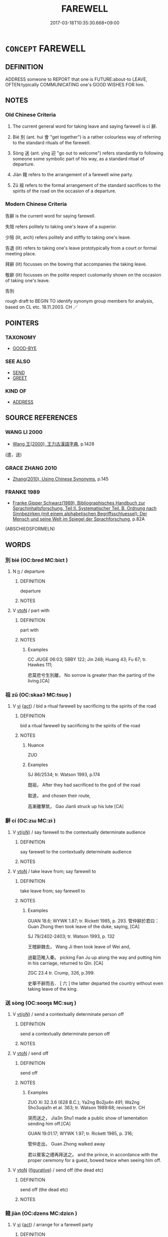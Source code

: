 # -*- mode: mandoku-tls-view -*-
#+TITLE: FAREWELL
#+DATE: 2017-03-18T10:35:30.668+09:00        
#+STARTUP: content
* =CONCEPT= FAREWELL
:PROPERTIES:
:CUSTOM_ID: uuid-133f96fe-214c-4eba-9485-6452871fb48b
:SYNONYM+:  GOODBYE
:SYNONYM+:  SO LONG
:SYNONYM+:  BYE
:SYNONYM+:  BYE-BYE
:SYNONYM+:  SEE YOU (LATER)
:SYNONYM+:  CHEERS
:SYNONYM+:  ADIEU
:SYNONYM+:  AU REVOIR
:SYNONYM+:  CIAO
:SYNONYM+:  ADIOS
:SYNONYM+:  SAYONARA
:SYNONYM+:  BON VOYAGE
:SYNONYM+:  INFORMAL DATED TOODLE-OO
:TR_ZH: 告別
:TR_OCH: 辭／別
:END:
** DEFINITION

ADDRESS someone to REPORT that one is FUTURE:about-to LEAVE, OFTEN:typically COMMUNICATING one's GOOD WISHES FOR him.

** NOTES

*** Old Chinese Criteria
1. The current general word for taking leave and saying farewell is cí 辭.

2. Bié 別 (ant. huì 會 "get together") is a rather colourless way of referring to the standard rituals of the farewell.

3. Sòng 送 (ant. yíng 迎 "go out to welcome") refers standardly to following someone some symbolic part of his way, as a standard ritual of departure.

4. Jiàn 餞 refers to the arrangement of a farewell wine party.

5. Zǔ 祖 refers to the formal arrangement of the standard sacrifices to the spirits of the road on the occasion of a departure.

*** Modern Chinese Criteria
告辭 is the current word for saying farewell.

失陪 refers politely to taking one's leave of a superior.

少陪 (lit, arch) refers politely and stiffly to taking one's leave.

告退 (lit) refers to taking one's leave prototypically from a court or formal meeting place.

拜辭 (lit) focusses on the bowing that accompanies the taking leave.

敬辭 (lit) focusses on the polite respect customarily shown on the occasion of taking one's leave.

告別

rough draft to BEGIN TO identify synonym group members for analysis, based on CL etc. 18.11.2003. CH ／

** POINTERS
*** TAXONOMY
 - [[tls:concept:GOOD-BYE][GOOD-BYE]]

*** SEE ALSO
 - [[tls:concept:SEND][SEND]]
 - [[tls:concept:GREET][GREET]]

*** KIND OF
 - [[tls:concept:ADDRESS][ADDRESS]]

** SOURCE REFERENCES
*** WANG LI 2000
 - [[cite:WANG-LI-2000][Wang 王(2000), 王力古漢語字典]], p.1428
 (遣，送)
*** GRACE ZHANG 2010
 - [[cite:GRACE-ZHANG-2010][Zhang(2010), Using Chinese Synonyms]], p.145

*** FRANKE 1989
 - [[cite:FRANKE-1989][Franke Gipper Schwarz(1989), Bibliographisches Handbuch zur Sprachinhaltsforschung. Teil II. Systematischer Teil. B. Ordnung nach Sinnbezirken (mit einem alphabetischen Begriffsschluessel): Der Mensch und seine Welt im Spiegel der Sprachforschung]], p.82A
 (ABSCHIEDSFORMELN)
** WORDS
   :PROPERTIES:
   :VISIBILITY: children
   :END:
*** 別 bié (OC:bred MC:biɛt )
:PROPERTIES:
:CUSTOM_ID: uuid-1c6521ec-237e-4fbe-9b08-122432694b21
:Char+: 別(18,5/7) 
:GY_IDS+: uuid-d032847f-38dd-4e17-88f2-fa33d83b2e66
:PY+: bié     
:OC+: bred     
:MC+: biɛt     
:END: 
**** N [[tls:syn-func::#uuid-8717712d-14a4-4ae2-be7a-6e18e61d929b][n]] / departure
:PROPERTIES:
:CUSTOM_ID: uuid-36f807d2-ba6c-4bb2-a074-e542b26bcca7
:WARRING-STATES-CURRENCY: 3
:END:
****** DEFINITION

departure

****** NOTES

**** V [[tls:syn-func::#uuid-fbfb2371-2537-4a99-a876-41b15ec2463c][vtoN]] / part with
:PROPERTIES:
:CUSTOM_ID: uuid-936b95bf-4fcc-499b-81fa-b8aaa202a9f0
:WARRING-STATES-CURRENCY: 3
:END:
****** DEFINITION

part with

****** NOTES

******* Examples
CC JIUGE 06:03; SBBY 122; Jin 248; Huang 43; Fu 67; tr. Hawkes 111;

 悲莫悲兮生別離， No sorrow is greater than the parting of the living.[CA]

*** 祖 zǔ (OC:skaaʔ MC:tsuo̝ )
:PROPERTIES:
:CUSTOM_ID: uuid-6541545c-16a7-446a-8389-317b9cc9b288
:Char+: 祖(113,5/10) 
:GY_IDS+: uuid-777e9dd2-f5af-4be3-ac0c-fa9ebbb6f9a8
:PY+: zǔ     
:OC+: skaaʔ     
:MC+: tsuo̝     
:END: 
**** V [[tls:syn-func::#uuid-c20780b3-41f9-491b-bb61-a269c1c4b48f][vi]] {[[tls:sem-feat::#uuid-f55cff2f-f0e3-4f08-a89c-5d08fcf3fe89][act]]} / bid a ritual farewell by sacrificing to the spirits of the road
:PROPERTIES:
:CUSTOM_ID: uuid-710d6e12-452a-4960-820f-856e9bbee0be
:WARRING-STATES-CURRENCY: 2
:END:
****** DEFINITION

bid a ritual farewell by sacrificing to the spirits of the road

****** NOTES

******* Nuance
ZUO

******* Examples
SJ 86/2534; tr. Watson 1993, p.174

 既祖， After they had sacrificed to the god of the road

 取道， and chosen their route,

 高漸離擊筑， Gao Jianli struck up his lute [CA]

*** 辭 cí (OC:zɯ MC:zɨ )
:PROPERTIES:
:CUSTOM_ID: uuid-a27d8c77-d2be-4856-bfde-2c293c53276c
:Char+: 辭(160,12/19) 
:GY_IDS+: uuid-a9fa8a69-991d-4793-8898-af3638799125
:PY+: cí     
:OC+: zɯ     
:MC+: zɨ     
:END: 
**** V [[tls:syn-func::#uuid-e64a7a95-b54b-4c94-9d6d-f55dbf079701][vt(oN)]] / say farewell to the contextually determinate audience
:PROPERTIES:
:CUSTOM_ID: uuid-ecf03bf3-780d-4706-a43c-78a4ee3ef5a0
:END:
****** DEFINITION

say farewell to the contextually determinate audience

****** NOTES

**** V [[tls:syn-func::#uuid-fbfb2371-2537-4a99-a876-41b15ec2463c][vtoN]] / take leave from; say farewell to
:PROPERTIES:
:CUSTOM_ID: uuid-76ff3100-b1d8-4320-a936-afb0635ee186
:WARRING-STATES-CURRENCY: 4
:END:
****** DEFINITION

take leave from; say farewell to

****** NOTES

******* Examples
GUAN 18.6; WYWK 1.87; tr. Rickett 1985, p. 293. 管仲辭於君曰： Guan Zhong then took leave of the duke, saying, [CA]

SJ 79/2402-2403; tr. Watson 1993, p. 132

 王稽辭魏去， Wang Ji then took leave of Wei and,

 過載范睢入秦。 picking Fan Ju up along the way and putting him in his carriage, returned to Qin. [CA]

ZGC 23.4 tr. Crump, 326, p.399.

 史舉不辭而去． [ 六 ] the latter departed the country without even taking leave of the king.

*** 送 sòng (OC:sooŋs MC:suŋ )
:PROPERTIES:
:CUSTOM_ID: uuid-88b235df-c432-49cb-aa0f-ca4a0fc96be3
:Char+: 送(162,6/10) 
:GY_IDS+: uuid-cf97a319-3dfc-4123-ab91-d1492be09f95
:PY+: sòng     
:OC+: sooŋs     
:MC+: suŋ     
:END: 
**** V [[tls:syn-func::#uuid-e64a7a95-b54b-4c94-9d6d-f55dbf079701][vt(oN)]] / send a contextually determinate person off
:PROPERTIES:
:CUSTOM_ID: uuid-2769ef6e-e611-49d5-981d-b2663e873632
:END:
****** DEFINITION

send a contextually determinate person off

****** NOTES

**** V [[tls:syn-func::#uuid-fbfb2371-2537-4a99-a876-41b15ec2463c][vtoN]] / send off
:PROPERTIES:
:CUSTOM_ID: uuid-2da6c74c-b525-4989-bef5-3055d6f25c2b
:WARRING-STATES-CURRENCY: 4
:END:
****** DEFINITION

send off

****** NOTES

******* Examples
ZUO Xi 32.3.6 (628 B.C.); Ya2ng Bo2ju4n 491; Wa2ng Sho3uqia1n et al. 363; tr. Watson 1989:68; revised tr. CH 

 哭而送之， Jia3n Shu1 made a public show of lamentation sending him off.[CA]

GUAN 19.01.17; WYWK 1.97; tr. Rickett 1985, p. 316;

 管仲走出， Guan Zhong walked away 

 君以賓客之禮再拜送之。 and the prince, in accordance with the proper ceremony for a guest, bowed twice when seeing him off.

**** V [[tls:syn-func::#uuid-fbfb2371-2537-4a99-a876-41b15ec2463c][vtoN]] {[[tls:sem-feat::#uuid-2e48851c-928e-40f0-ae0d-2bf3eafeaa17][figurative]]} / send off (the dead etc)
:PROPERTIES:
:CUSTOM_ID: uuid-3404008e-ec3d-4b58-9ed0-24f425f1f6f7
:END:
****** DEFINITION

send off (the dead etc)

****** NOTES

*** 餞 jiàn (OC:dzens MC:dziɛn )
:PROPERTIES:
:CUSTOM_ID: uuid-dfa9f315-8eee-46e2-9253-91c1c6c56ad6
:Char+: 餞(184,8/17) 
:GY_IDS+: uuid-4b5fe7c4-b7db-44e8-9ac6-e769e96a1da6
:PY+: jiàn     
:OC+: dzens     
:MC+: dziɛn     
:END: 
**** V [[tls:syn-func::#uuid-c20780b3-41f9-491b-bb61-a269c1c4b48f][vi]] {[[tls:sem-feat::#uuid-f55cff2f-f0e3-4f08-a89c-5d08fcf3fe89][act]]} / arrange for a farewell party
:PROPERTIES:
:CUSTOM_ID: uuid-3c56e32c-4514-4682-a474-49d4b24ea69b
:WARRING-STATES-CURRENCY: 2
:END:
****** DEFINITION

arrange for a farewell party

****** NOTES

******* Nuance
SHI, GY

******* Examples
SHI 039.2

 出宿于泲， 2. I may set out and pass the night in *, 

 飲餞于禰。 and make the farewell drinking in Ni; [CA]

SHI 259.6

 申伯信邁， 6. The prince of Shen indeed went; 

 王餞于郿。 the king gave him a parting feast in Mei;

**** V [[tls:syn-func::#uuid-fbfb2371-2537-4a99-a876-41b15ec2463c][vtoN]] / give a farewell party to
:PROPERTIES:
:CUSTOM_ID: uuid-2bb8b5ec-a6ba-47ef-9c85-a4bf4b505f9a
:WARRING-STATES-CURRENCY: 2
:END:
****** DEFINITION

give a farewell party to

****** NOTES

******* Examples
ZUO Zhao zhuan 16.03 鄭六卿餞宣子於郊。 the six ministers of Ch 掂 ng gave a parting feast to Seuen-tsze in the suburbs, [CA]

*** 告別 gàobié (OC:kuuɡs pred MC:kɑu piɛt )
:PROPERTIES:
:CUSTOM_ID: uuid-d09b05f1-c7dc-4608-be1c-e7eb39988691
:Char+: 告(30,4/7) 別(18,5/7) 
:GY_IDS+: uuid-0abd716c-d43d-447a-ad3e-ff3910b6aeab uuid-b702f773-a2f3-4a13-af9f-953505f18b5b
:PY+: gào bié    
:OC+: kuuɡs pred    
:MC+: kɑu piɛt    
:END: 
**** V [[tls:syn-func::#uuid-5b3376f4-75c4-4047-94eb-fc6d1bca520d][VPt(oN)]] / say farewell to the contextually determinate N
:PROPERTIES:
:CUSTOM_ID: uuid-727f1d66-6a6e-4435-acd3-406f1d0fb391
:END:
****** DEFINITION

say farewell to the contextually determinate N

****** NOTES

*** 告歸 gàoguī (OC:kuuɡs klul MC:kɑu kɨi )
:PROPERTIES:
:CUSTOM_ID: uuid-e0f142a5-aa0d-496b-9207-d4bc9fc8942c
:Char+: 告(30,4/7) 歸(77,14/18) 
:GY_IDS+: uuid-0abd716c-d43d-447a-ad3e-ff3910b6aeab uuid-f92bd229-a310-48c4-8739-f679500d0958
:PY+: gào guī    
:OC+: kuuɡs klul    
:MC+: kɑu kɨi    
:END: 
**** V [[tls:syn-func::#uuid-091af450-64e0-4b82-98a2-84d0444b6d19][VPi]] {[[tls:sem-feat::#uuid-f55cff2f-f0e3-4f08-a89c-5d08fcf3fe89][act]]} / say farewell; take leave; leave to go home
:PROPERTIES:
:CUSTOM_ID: uuid-7b8da638-9b6a-42c4-bdf8-672f56937dcb
:END:
****** DEFINITION

say farewell; take leave; leave to go home

****** NOTES

*** 好住 hǎozhù (OC:qhuuʔ dos MC:hɑu ɖi̯o )
:PROPERTIES:
:CUSTOM_ID: uuid-e42208d7-83ea-4362-8cd9-3bab8f79cc65
:Char+: 好(38,3/6) 住(9,5/7) 
:GY_IDS+: uuid-78ceb5d2-abd7-45bd-ae8d-5b04e4d5bfac uuid-766723f0-9fa0-4f53-bfc8-c27e67e7399e
:PY+: hǎo zhù    
:OC+: qhuuʔ dos    
:MC+: hɑu ɖi̯o    
:END: 
**** V [[tls:syn-func::#uuid-091af450-64e0-4b82-98a2-84d0444b6d19][VPi]] {[[tls:sem-feat::#uuid-902cb315-cb41-4746-bb0d-aa081c412a95][optative]]} / may you dwell splendidly> farewell DCD: 猶言安居保重。
:PROPERTIES:
:CUSTOM_ID: uuid-6ac91104-d765-409e-bf0e-5c45eb53d3ee
:END:
****** DEFINITION

may you dwell splendidly> farewell DCD: 猶言安居保重。

****** NOTES

*** 拜辭 bàicí (OC:proods zɯ MC:pɣɛi zɨ )
:PROPERTIES:
:CUSTOM_ID: uuid-b38d98af-41ab-4eac-8eba-f57ba15c7329
:Char+: 拜(64,5/9) 辭(160,12/19) 
:GY_IDS+: uuid-bdcddb1b-63fa-48ec-bb88-1a9eaaa62d01 uuid-a9fa8a69-991d-4793-8898-af3638799125
:PY+: bài cí    
:OC+: proods zɯ    
:MC+: pɣɛi zɨ    
:END: 
**** V [[tls:syn-func::#uuid-98f2ce75-ae37-4667-90ff-f418c4aeaa33][VPtoN]] / say formally farewell to
:PROPERTIES:
:CUSTOM_ID: uuid-17a770fe-d6ac-48ae-b018-405a84701b0c
:END:
****** DEFINITION

say formally farewell to

****** NOTES

*** 珍重 zhēnzhòng (OC:k-lɯn doŋʔ MC:ʈin ɖi̯oŋ )
:PROPERTIES:
:CUSTOM_ID: uuid-fe5e7b81-9f53-4f84-80cb-37569fea20ab
:Char+: 珍(96,5/9) 重(166,2/9) 
:GY_IDS+: uuid-24d653fc-72a5-4769-9872-915b1baa2dd7 uuid-514bf49e-c71b-4ad0-897a-d51daa58079b
:PY+: zhēn zhòng    
:OC+: k-lɯn doŋʔ    
:MC+: ʈin ɖi̯oŋ    
:END: 
**** SOURCE REFERENCES
***** JIANG/CAO 1997
 - [[cite:JIANG/CAO-1997][Jiāng 江 Cáo 曹(1997), 唐五代語言詞典 Táng Wǔdài yǔyán cídiǎn A Dictionary of the Language of the Tang and Five Dynasties Periods]], p.439

**** V [[tls:syn-func::#uuid-091af450-64e0-4b82-98a2-84d0444b6d19][VPi]] {[[tls:sem-feat::#uuid-b8276c57-c108-44c8-8c01-ad92679a9163][imperative]]} / Tang: take good care of yourself! 好好保重[CA] SemCat corrected[CH]
:PROPERTIES:
:CUSTOM_ID: uuid-d2e78991-0a41-4157-95ff-a85c914cb68a
:END:
****** DEFINITION

Tang: take good care of yourself! 好好保重[CA] SemCat corrected[CH]

****** NOTES

**** V [[tls:syn-func::#uuid-5b3376f4-75c4-4047-94eb-fc6d1bca520d][VPt(oN)]] / Tang: take care (of yourselves); this is a formula for saying farewell (used 31 times in ZTJ!)
:PROPERTIES:
:CUSTOM_ID: uuid-0ed77b4e-7ca5-42da-903a-9e91a8d4022e
:END:
****** DEFINITION

Tang: take care (of yourselves); this is a formula for saying farewell (used 31 times in ZTJ!)

****** NOTES

*** 違背 wéibèi (OC:ɢul pɯɯɡs MC:ɦɨi puo̝i )
:PROPERTIES:
:CUSTOM_ID: uuid-c567501b-1d33-4705-bd6c-d38374c8fb73
:Char+: 違(162,9/13) 背(130,5/9) 
:GY_IDS+: uuid-08b2cb4c-f634-4cc5-b24a-8227c5c99f9d uuid-b80912d9-c1d7-40f8-81be-5fadb56ddb3a
:PY+: wéi bèi    
:OC+: ɢul pɯɯɡs    
:MC+: ɦɨi puo̝i    
:END: 
**** SOURCE REFERENCES
***** JIANG/CAO 1997
 - [[cite:JIANG/CAO-1997][Jiāng 江 Cáo 曹(1997), 唐五代語言詞典 Táng Wǔdài yǔyán cídiǎn A Dictionary of the Language of the Tang and Five Dynasties Periods]], p.368

**** V [[tls:syn-func::#uuid-091af450-64e0-4b82-98a2-84d0444b6d19][VPi]] {[[tls:sem-feat::#uuid-f55cff2f-f0e3-4f08-a89c-5d08fcf3fe89][act]]} / bid farewell, leave
:PROPERTIES:
:CUSTOM_ID: uuid-f16b70bd-bc03-47ed-971a-89f681d78e8d
:END:
****** DEFINITION

bid farewell, leave

****** NOTES

** BIBLIOGRAPHY
bibliography:../core/tlsbib.bib
